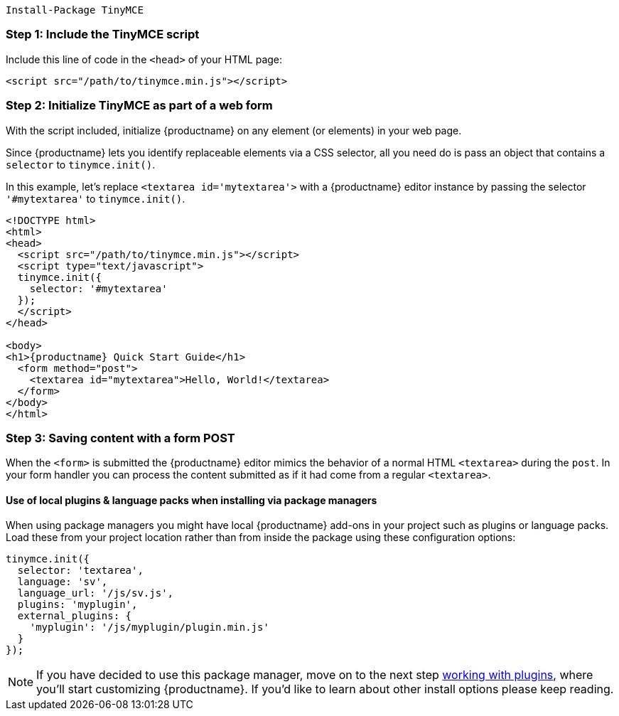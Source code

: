 [source, sh]
----
Install-Package TinyMCE
----

=== Step 1: Include the TinyMCE script

Include this line of code in the `<head>` of your HTML page:

[source, html]
----
<script src="/path/to/tinymce.min.js"></script>
----

=== Step 2: Initialize TinyMCE as part of a web form

With the script included, initialize {productname} on any element (or elements) in your web page.

Since {productname} lets you identify replaceable elements via a CSS selector, all you need do is pass an object that contains a `selector` to `tinymce.init()`.

In this example, let's replace `<textarea id='mytextarea'>` with a {productname} editor instance by passing the selector `'#mytextarea'` to `tinymce.init()`.

[source, html, subs="attributes+"]
----
<!DOCTYPE html>
<html>
<head>
  <script src="/path/to/tinymce.min.js"></script>
  <script type="text/javascript">
  tinymce.init({
    selector: '#mytextarea'
  });
  </script>
</head>

<body>
<h1>{productname} Quick Start Guide</h1>
  <form method="post">
    <textarea id="mytextarea">Hello, World!</textarea>
  </form>
</body>
</html>
----

=== Step 3: Saving content with a form POST

When the `<form>` is submitted the {productname} editor mimics the behavior of a normal HTML `<textarea>` during the `post`. In your form handler you can process the content submitted as if it had come from a regular `<textarea>`.

==== Use of local plugins & language packs when installing via package managers

When using package managers you might have local {productname} add-ons in your project such as plugins or language packs. Load these from your project location rather than from inside the package using these configuration options:

[source, js]
----
tinymce.init({
  selector: 'textarea',
  language: 'sv',
  language_url: '/js/sv.js',
  plugins: 'myplugin',
  external_plugins: {
    'myplugin': '/js/myplugin/plugin.min.js'
  }
});
----

NOTE: If you have decided to use this package manager, move on to the next step xref:work-with-plugins.adoc[working with plugins], where you'll start customizing {productname}. If you'd like to learn about other install options please keep reading.
